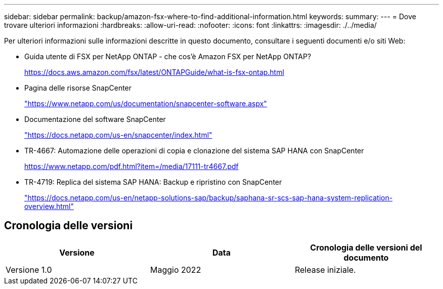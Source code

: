 ---
sidebar: sidebar 
permalink: backup/amazon-fsx-where-to-find-additional-information.html 
keywords:  
summary:  
---
= Dove trovare ulteriori informazioni
:hardbreaks:
:allow-uri-read: 
:nofooter: 
:icons: font
:linkattrs: 
:imagesdir: ./../media/


[role="lead"]
Per ulteriori informazioni sulle informazioni descritte in questo documento, consultare i seguenti documenti e/o siti Web:

* Guida utente di FSX per NetApp ONTAP - che cos'è Amazon FSX per NetApp ONTAP?
+
https://docs.aws.amazon.com/fsx/latest/ONTAPGuide/what-is-fsx-ontap.html[]

* Pagina delle risorse SnapCenter
+
https://www.netapp.com/us/documentation/snapcenter-software.aspx["https://www.netapp.com/us/documentation/snapcenter-software.aspx"^]

* Documentazione del software SnapCenter
+
https://docs.netapp.com/us-en/snapcenter/index.html["https://docs.netapp.com/us-en/snapcenter/index.html"^]

* TR-4667: Automazione delle operazioni di copia e clonazione del sistema SAP HANA con SnapCenter
+
https://www.netapp.com/pdf.html?item=/media/17111-tr4667.pdf[]

* TR-4719: Replica del sistema SAP HANA: Backup e ripristino con SnapCenter
+
https://docs.netapp.com/us-en/netapp-solutions-sap/backup/saphana-sr-scs-sap-hana-system-replication-overview.html["https://docs.netapp.com/us-en/netapp-solutions-sap/backup/saphana-sr-scs-sap-hana-system-replication-overview.html"^]





== Cronologia delle versioni

|===
| Versione | Data | Cronologia delle versioni del documento 


| Versione 1.0 | Maggio 2022 | Release iniziale. 
|===